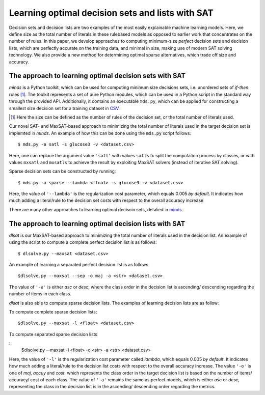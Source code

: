 Learning optimal decision sets and lists with SAT
=============================================================

Decision sets and decision lists are two examples of the most easily explainable machine learning models. Here, we define size as the total number of literals in these rulebased models as opposed to earlier work that concentrates on the number of rules. In this paper, we develop approaches to computing minimum-size *perfect* decision sets and decision lists, which are perfectly accurate on the training data, and minimal in size, making use of modern SAT solving technology. We also provide a new method for determining optimal sparse alternatives, which trade off size and accuracy.


The approach to learning optimal decision sets with SAT
-------------------------------------------------------------

*minds* is a Python toolkit, which can be used for computing minimum size decisions sets, i.e. unordered sets of *if-then* rules [1]_. The toolkit represents a set of pure Python modules, which can be used in a Python script in the standard way through the provided API. Additionally, it contains an executable ``mds.py``, which can be applied for constructing a smallest size decision set for a training dataset in `CSV <https://en.wikipedia.org/wiki/Comma-separated_values>`__.

.. [1] Here the size can be defined as the number of rules of the decision set, or the total number of literals used.

Our novel SAT- and MaxSAT-based approach to minimizing the total number of literals used in the target decision set is implemted in *minds*. An example of how this can be done using the ``mds.py`` script follows:

::

   $ mds.py -a satl -s glucose3 -v <dataset.csv>

Here, one can replace the argument value ``'satl'`` with values ``satls`` to split the computation process by classes, or with values ``mxsatl`` and ``mxsatls`` to achieve the result by exploiting MaxSAT solvers (instead of iterative SAT solving).

Sparse decision sets can be constructed by running:

::

   $ mds.py -a sparse --lambda <float> -s glucose3 -v <dataset.csv>

Here, the value of ``'--lambda'`` is the regularization cost parameter, which equals 0.005 *by default*. It indicates how much adding a literal/rule to the decision set costs with respect to the overall accuracy increase.

There are many other approaches to learning optimal decisoin sets, detalied in `minds <https://github.com/alexeyignatiev/minds>`__.


The approach to learning optimal decision lists with SAT
-------------------------------------------------------------

*dlsat* is our MaxSAT-based approach to minimizing the total number of literals used in the decision list. An example of using the script to compute a complete perfect decision list is as follows:

::

   $ dlsolve.py --maxsat <dataset.csv>
   
An example of learning a separated perfect decision list is as follows:

::

   $dlsolve.py --maxsat --sep -o maj -a <str> <dataset.csv>
   
The value of ``'-a'`` is either *asc* or *desc*, where the class order in the decision list is ascending/ descending regarding the number of items in each class.

*dlsat* is also able to compute sparse decision lists. The examples of learning decision lists are as follow:

To compute complete sparse decision lists:

::

   $dlsolve.py --maxsat -l <float> <dataset.csv>
   
To compute separated sparse decision lists:

::
   $dlsolve.py --maxsat -l <float> -o <str> -a <str> <dataset.csv>
   
Here, the value of ``'-l'`` is the regularization cost parameter called *lambda*, which equals 0.005 *by default*. It indicates how much adding a literal/rule to the decision list costs with respect to the overall accuracy increase. The value ``'-o'`` is one of *maj*, *accuy* and *cost*, which represents the class order in the target decision list is based on the number of items/ accuracy/ cost of each class. The value of ``'-a'`` remains the same as perfect models, which is either *asc* or *desc*, representing the class in the decision list is in the ascending/ descending order regarding the metrics.
